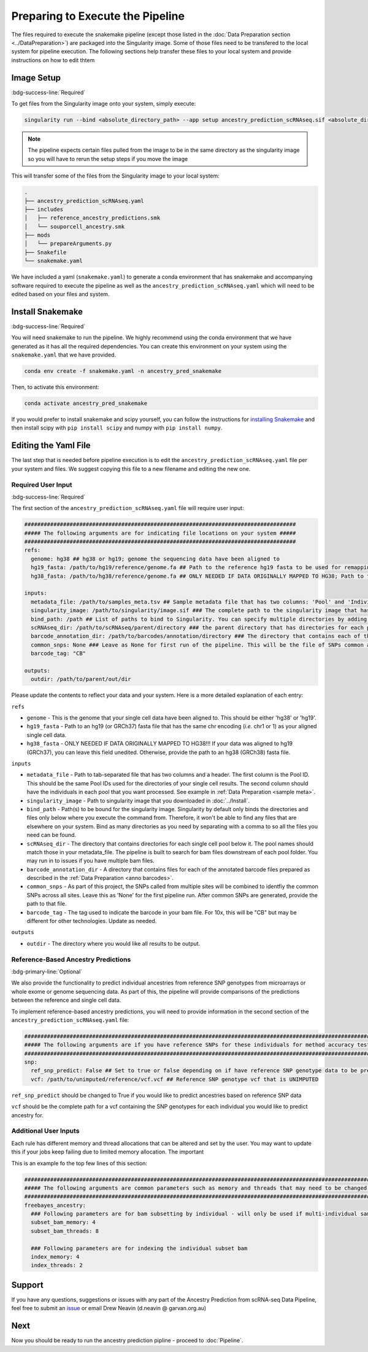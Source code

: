 
Preparing to Execute the Pipeline
===================================

The files required to execute the snakemake pipeline (except those listed in the :doc:`Data Preparation section <../DataPreparation>`) are packaged into the Singularity image.
Some of those files need to be transfered to the local system for pipeline execution.
The following sections help transfer these files to your local system and provide instructions on how to edit thtem


Image Setup
--------------
:bdg-success-line:`Required`

To get files from the Singularity image onto your system, simply execute:

.. code-block:: bash

  singularity run --bind <absolute_directory_path> --app setup ancestry_prediction_scRNAseq.sif <absolute_directory_path>

.. admonition:: Note
  :class: seealso

  The pipeline expects certain files pulled from the image to be in the same directory as the singularity image so you will have to rerun the setup steps if you move the image


This will transfer some of the files from the Singularity image to your local system:


.. code-block:: bash

  .
  ├── ancestry_prediction_scRNAseq.yaml
  ├── includes
  │   ├── reference_ancestry_predictions.smk
  │   └── souporcell_ancestry.smk
  ├── mods
  │   └── prepareArguments.py
  ├── Snakefile
  └── snakemake.yaml


We have included a yaml (``snakemake.yaml``) to generate a conda environment that has snakemake and accompanying software required to execute the pipeline as well as the ``ancestry_prediction_scRNAseq.yaml`` which will need to be edited based on your files and system.


Install Snakemake
-----------------------------------------
:bdg-success-line:`Required`

You will need snakemake to run the pipeline. 
We highly recommend using the conda environment that we have generated as it has all the required dependencies.
You can create this environment on your system using the ``snakemake.yaml`` that we have provided.

.. code-block:: bash

  conda env create -f snakemake.yaml -n ancestry_pred_snakemake

Then, to activate this environment:

.. code-block:: bash

  conda activate ancestry_pred_snakemake

If you would prefer to install snakemake and scipy yourself, you can follow the instructions for `installing Snakemake <https://snakemake.readthedocs.io/en/stable/getting_started/installation.html>`__ and then install scipy with ``pip install scipy`` and numpy with ``pip install numpy``.



Editing the Yaml File
--------------------------------

The last step that is needed before pipeline execution is to edit the ``ancestry_prediction_scRNAseq.yaml`` file per your system and files.
We suggest copying this file to a new filename and editing the new one.

Required User Input
^^^^^^^^^^^^^^^^^^^^^^
:bdg-success-line:`Required`

The first section of the ``ancestry_prediction_scRNAseq.yaml`` file will require user input:
 
.. code-block:: yaml

  ####################################################################################
  ##### The following arguments are for indicating file locations on your system #####
  ####################################################################################
  refs:
    genome: hg38 ## hg38 or hg19; genome the sequencing data have been aligned to
    hg19_fasta: /path/to/hg19/reference/genome.fa ## Path to the reference hg19 fasta to be used for remapping for freebayes demultiplexing steps. Ideally this would be the same reference used for original mapping but any reference on the same genome with the same 'chr' encoding will do
    hg38_fasta: /path/to/hg38/reference/genome.fa ## ONLY NEEDED IF DATA ORIGINALLY MAPPED TO HG38; Path to the reference hg38 fasta to be used for remapping for freebayes demultiplexing steps. Ideally this would be the same reference used for original mapping but any reference on the same genome with the same 'chr' encoding will do

  inputs:
    metadata_file: /path/to/samples_meta.tsv ## Sample metadata file that has two columns: 'Pool' and 'Individual. The Pool should be the exact names of the parent folders for the scRNAseq output
    singularity_image: /path/to/singularity/image.sif ### The complete path to the singularity image that has all the softwares
    bind_path: /path ## List of paths to bind to Singularity. You can specify multiple directories by adding a "," between them. Eg. ${DIRECTORY1},${DIRECTORY2}. Singularity will bind the directory that you are running from + subfolders but will not be able to find anything above unless it is in this argument
    scRNAseq_dir: /path/to/scRNAseq/parent/directory ### the parent directory that has directories for each pool and the scRNA-seq output below it
    barcode_annotation_dir: /path/to/barcodes/annotation/directory ### The directory that contains each of the barcode files with per-barcode annotation. The pool name needs to be within the file name. these should be filtered to remove doublets and contain only cells assigned to an individual 
    common_snps: None ### Leave as None for first run of the pipeline. This will be the file of SNPs common across all sites and samples. This will be generated by sending your snp list files to Drew Neavin and the garvan institute (d.neavin@garvan.org.au) to create a common list of snps.
    barcode_tag: "CB"

  outputs: 
    outdir: /path/to/parent/out/dir


Please update the contents to reflect your data and your system. 
Here is a more detailed explanation of each entry:

``refs``

- ``genome`` - This is the genome that your single cell data have been aligned to. This should be either 'hg38' or 'hg19'.

- ``hg19_fasta`` - Path to an hg19 (or GRCh37) fasta file that has the same chr encoding (`i.e.` chr1 or 1) as your aligned single cell data.

- ``hg38_fasta`` - ONLY NEEDED IF DATA ORIGINALLY MAPPED TO HG38!!! If your data was aligned to hg19 (GRCh37), you can leave this field unedited. Otherwise, provide the path to an hg38 (GRCh38) fasta file.

``inputs``

- ``metadata_file`` - Path to tab-separated file that has two columns and a header. The first column is the Pool ID. This should be the same Pool IDs used for the directories of your single cell results. The second column should have the individuals in each pool that you want processed. See example in :ref:`Data Preparation <sample meta>`.

- ``singularity_image`` - Path to singularity image that you downloaded in :doc:`../Install`.

- ``bind_path`` - Path(s) to be bound for the singularity image. Singularity by default only binds the directories and files only below where you execute the command from. Therefore, it won't be able to find any files that are elsewhere on your system. Bind as many directories as you need by separating with a comma to so all the files you need can be found.

- ``scRNAseq_dir`` - The directory that contains directories for each single cell pool below it. The pool names should match those in your metadata_file. The pipeline is built to search for bam files downstream of each pool folder. You may run in to issues if you have multiple bam files.

- ``barcode_annotation_dir`` - A directory that contains files for each of the annotated barcode files prepared as described in the :ref:`Data Preparation <anno barcodes>`.

- ``common_snps`` - As part of this project, the SNPs called from multiple sites will be combined to identfiy the common SNPs across all sites. Leave this as 'None' for the first pipeline run. After common SNPs are generated, provide the path to that file.

- ``barcode_tag`` - The tag used to indicate the barcode in your bam file. For 10x, this will be "CB" but may be different for other technologies. Update as needed.

``outputs``

- ``outdir`` - The directory where you would like all results to be output.



Reference-Based Ancestry Predictions
^^^^^^^^^^^^^^^^^^^^^^^^^^^^^^^^^^^^^^^^
:bdg-primary-line:`Optional`

We also provide the functionality to predict individual ancestries from reference SNP genotypes from microarrays or whole exome or genome sequencing data.
As part of this, the pipeline will provide comparisons of the predictions between the reference and single cell data.

To implement reference-based ancestry predictions, you will need to provide information in the second section of the ``ancestry_prediction_scRNAseq.yaml`` file:

.. code-block:: yaml

  #############################################################################################################################
  ##### The following arguments are if you have reference SNPs for these individuals for method accuracy testing purposes #####
  #############################################################################################################################
  snp:
    ref_snp_predict: False ## Set to true or false depending on if have reference SNP genotype data to be predicted for pipeline accuracy testing purposes
    vcf: /path/to/unimputed/reference/vcf.vcf ## Reference SNP genotype vcf that is UNIMPUTED 

``ref_snp_predict`` should be changed to True if you would like to predict ancestries based on reference SNP data

``vcf`` should be the complete path for a vcf containing the SNP genotypes for each individual you would like to predict ancestry for.


Additional User Inputs
^^^^^^^^^^^^^^^^^^^^^^^^^^^

Each rule has different memory and thread allocations that can be altered and set by the user. 
You may want to update this if your jobs keep failing due to limited memory allocation.
The important 

This is an example fo the top few lines of this section:

.. code-block:: yaml

  #########################################################################################################################################
  ##### The following arguments are common parameters such as memory and threads that may need to be changed depending on the dataset #####
  #########################################################################################################################################
  freebayes_ancestry:
    ### Following parameters are for bam subsetting by individual - will only be used if multi-individual sample multiplexing was used
    subset_bam_memory: 4
    subset_bam_threads: 8

    ### Following parameters are for indexing the individual subset bam
    index_memory: 4
    index_threads: 2




Support
-----------------
If you have any questions, suggestions or issues with any part of the Ancestry Prediction from scRNA-seq Data Pipeline, feel free to submit an `issue <https://github.com/powellgenomicslab/ancestry_prediction_scRNAseq/issues>`_ or email Drew Neavin (d.neavin @ garvan.org.au)



Next
-----------------

Now you should be ready to run the ancestry prediction pipline - proceed to :doc:`Pipeline`.